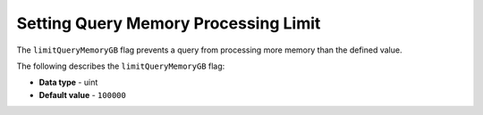 .. _limit_query_memory_gb:

*************************
Setting Query Memory Processing Limit
*************************
The ``limitQueryMemoryGB`` flag prevents a query from processing more memory than the defined value.

The following describes the ``limitQueryMemoryGB`` flag:

* **Data type** - uint
* **Default value** - ``100000``